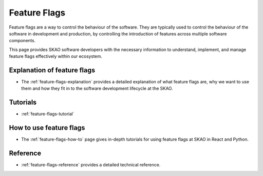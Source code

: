 .. _feature-flags:

Feature Flags
=============

Feature flags are a way to control the behaviour of the software. They are typically used to control the behaviour of the software in development and production, by controlling the introduction of features across multiple software components.

This page provides SKAO software developers with the necessary information to understand, implement, and manage feature flags effectively within our ecosystem.


Explanation of feature flags
----------------------------

* The :ref:`feature-flags-explanation` provides a detailed explanation of what feature flags are, why we want to use them and how they fit in to the software development lifecycle at the SKAO.

Tutorials
---------

* :ref:`feature-flags-tutorial`

How to use feature flags
------------------------

* The :ref:`feature-flags-how-to` page gives in-depth tutorials for using feature flags at SKAO in React and Python.

Reference
---------

* :ref:`feature-flags-reference` provides a detailed technical reference.
